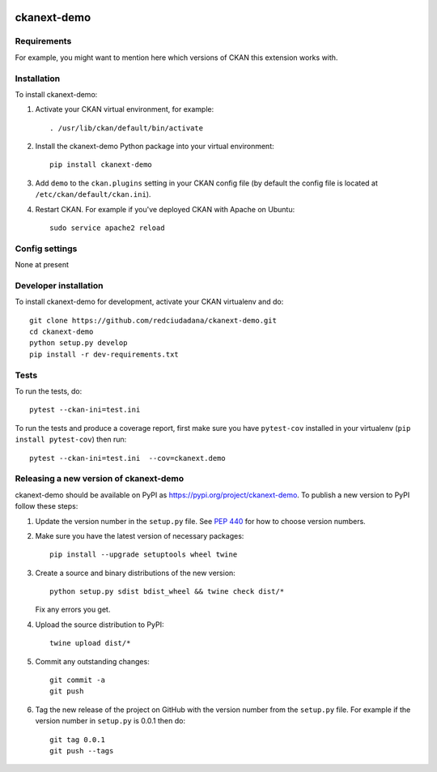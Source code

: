 .. You should enable this project on travis-ci.org and coveralls.io to make
   these badges work. The necessary Travis and Coverage config files have been
   generated for you.

.. image:: https://travis-ci.org/redciudadana/ckanext-demo.svg?branch=master
    :target: https://travis-ci.org/redciudadana/ckanext-demo

.. image:: https://coveralls.io/repos/redciudadana/ckanext-demo/badge.svg
  :target: https://coveralls.io/r/redciudadana/ckanext-demo

.. image:: https://img.shields.io/pypi/v/ckanext-demo.svg
    :target: https://pypi.org/project/ckanext-demo/
    :alt: Latest Version

.. image:: https://img.shields.io/pypi/pyversions/ckanext-demo.svg
    :target: https://pypi.org/project/ckanext-demo/
    :alt: Supported Python versions

.. image:: https://img.shields.io/pypi/status/ckanext-demo.svg
    :target: https://pypi.org/project/ckanext-demo/
    :alt: Development Status

.. image:: https://img.shields.io/pypi/l/ckanext-demo.svg
    :target: https://pypi.org/project/ckanext-demo/
    :alt: License

=============
ckanext-demo
=============

.. Put a description of your extension here:
   What does it do? What features does it have?
   Consider including some screenshots or embedding a video!


------------
Requirements
------------

For example, you might want to mention here which versions of CKAN this
extension works with.


------------
Installation
------------

.. Add any additional install steps to the list below.
   For example installing any non-Python dependencies or adding any required
   config settings.

To install ckanext-demo:

1. Activate your CKAN virtual environment, for example::

     . /usr/lib/ckan/default/bin/activate

2. Install the ckanext-demo Python package into your virtual environment::

     pip install ckanext-demo

3. Add ``demo`` to the ``ckan.plugins`` setting in your CKAN
   config file (by default the config file is located at
   ``/etc/ckan/default/ckan.ini``).

4. Restart CKAN. For example if you've deployed CKAN with Apache on Ubuntu::

     sudo service apache2 reload


---------------
Config settings
---------------

None at present

.. Document any optional config settings here. For example::

.. # The minimum number of hours to wait before re-checking a resource
   # (optional, default: 24).
   ckanext.demo.some_setting = some_default_value


----------------------
Developer installation
----------------------

To install ckanext-demo for development, activate your CKAN virtualenv and
do::

    git clone https://github.com/redciudadana/ckanext-demo.git
    cd ckanext-demo
    python setup.py develop
    pip install -r dev-requirements.txt


-----
Tests
-----

To run the tests, do::

    pytest --ckan-ini=test.ini

To run the tests and produce a coverage report, first make sure you have
``pytest-cov`` installed in your virtualenv (``pip install pytest-cov``) then run::

    pytest --ckan-ini=test.ini  --cov=ckanext.demo


----------------------------------------
Releasing a new version of ckanext-demo
----------------------------------------

ckanext-demo should be available on PyPI as https://pypi.org/project/ckanext-demo.
To publish a new version to PyPI follow these steps:

1. Update the version number in the ``setup.py`` file.
   See `PEP 440 <http://legacy.python.org/dev/peps/pep-0440/#public-version-identifiers>`_
   for how to choose version numbers.

2. Make sure you have the latest version of necessary packages::

    pip install --upgrade setuptools wheel twine

3. Create a source and binary distributions of the new version::

       python setup.py sdist bdist_wheel && twine check dist/*

   Fix any errors you get.

4. Upload the source distribution to PyPI::

       twine upload dist/*

5. Commit any outstanding changes::

       git commit -a
       git push

6. Tag the new release of the project on GitHub with the version number from
   the ``setup.py`` file. For example if the version number in ``setup.py`` is
   0.0.1 then do::

       git tag 0.0.1
       git push --tags
